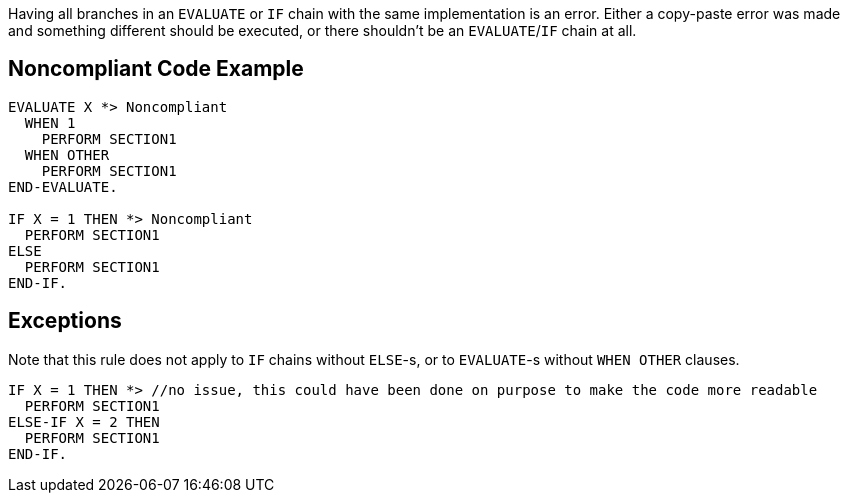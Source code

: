 Having all branches in an ``++EVALUATE++`` or ``++IF++`` chain with the same implementation is an error. Either a copy-paste error was made and something different should be executed, or there shouldn't be an ``++EVALUATE++``/``++IF++`` chain at all.

== Noncompliant Code Example

----
EVALUATE X *> Noncompliant
  WHEN 1
    PERFORM SECTION1
  WHEN OTHER
    PERFORM SECTION1
END-EVALUATE.

IF X = 1 THEN *> Noncompliant
  PERFORM SECTION1
ELSE
  PERFORM SECTION1
END-IF.
----

== Exceptions

Note that this rule does not apply to ``++IF++`` chains without ``++ELSE++``-s, or to ``++EVALUATE++``-s without ``++WHEN OTHER++`` clauses.


----
IF X = 1 THEN *> //no issue, this could have been done on purpose to make the code more readable
  PERFORM SECTION1
ELSE-IF X = 2 THEN
  PERFORM SECTION1
END-IF.
----
